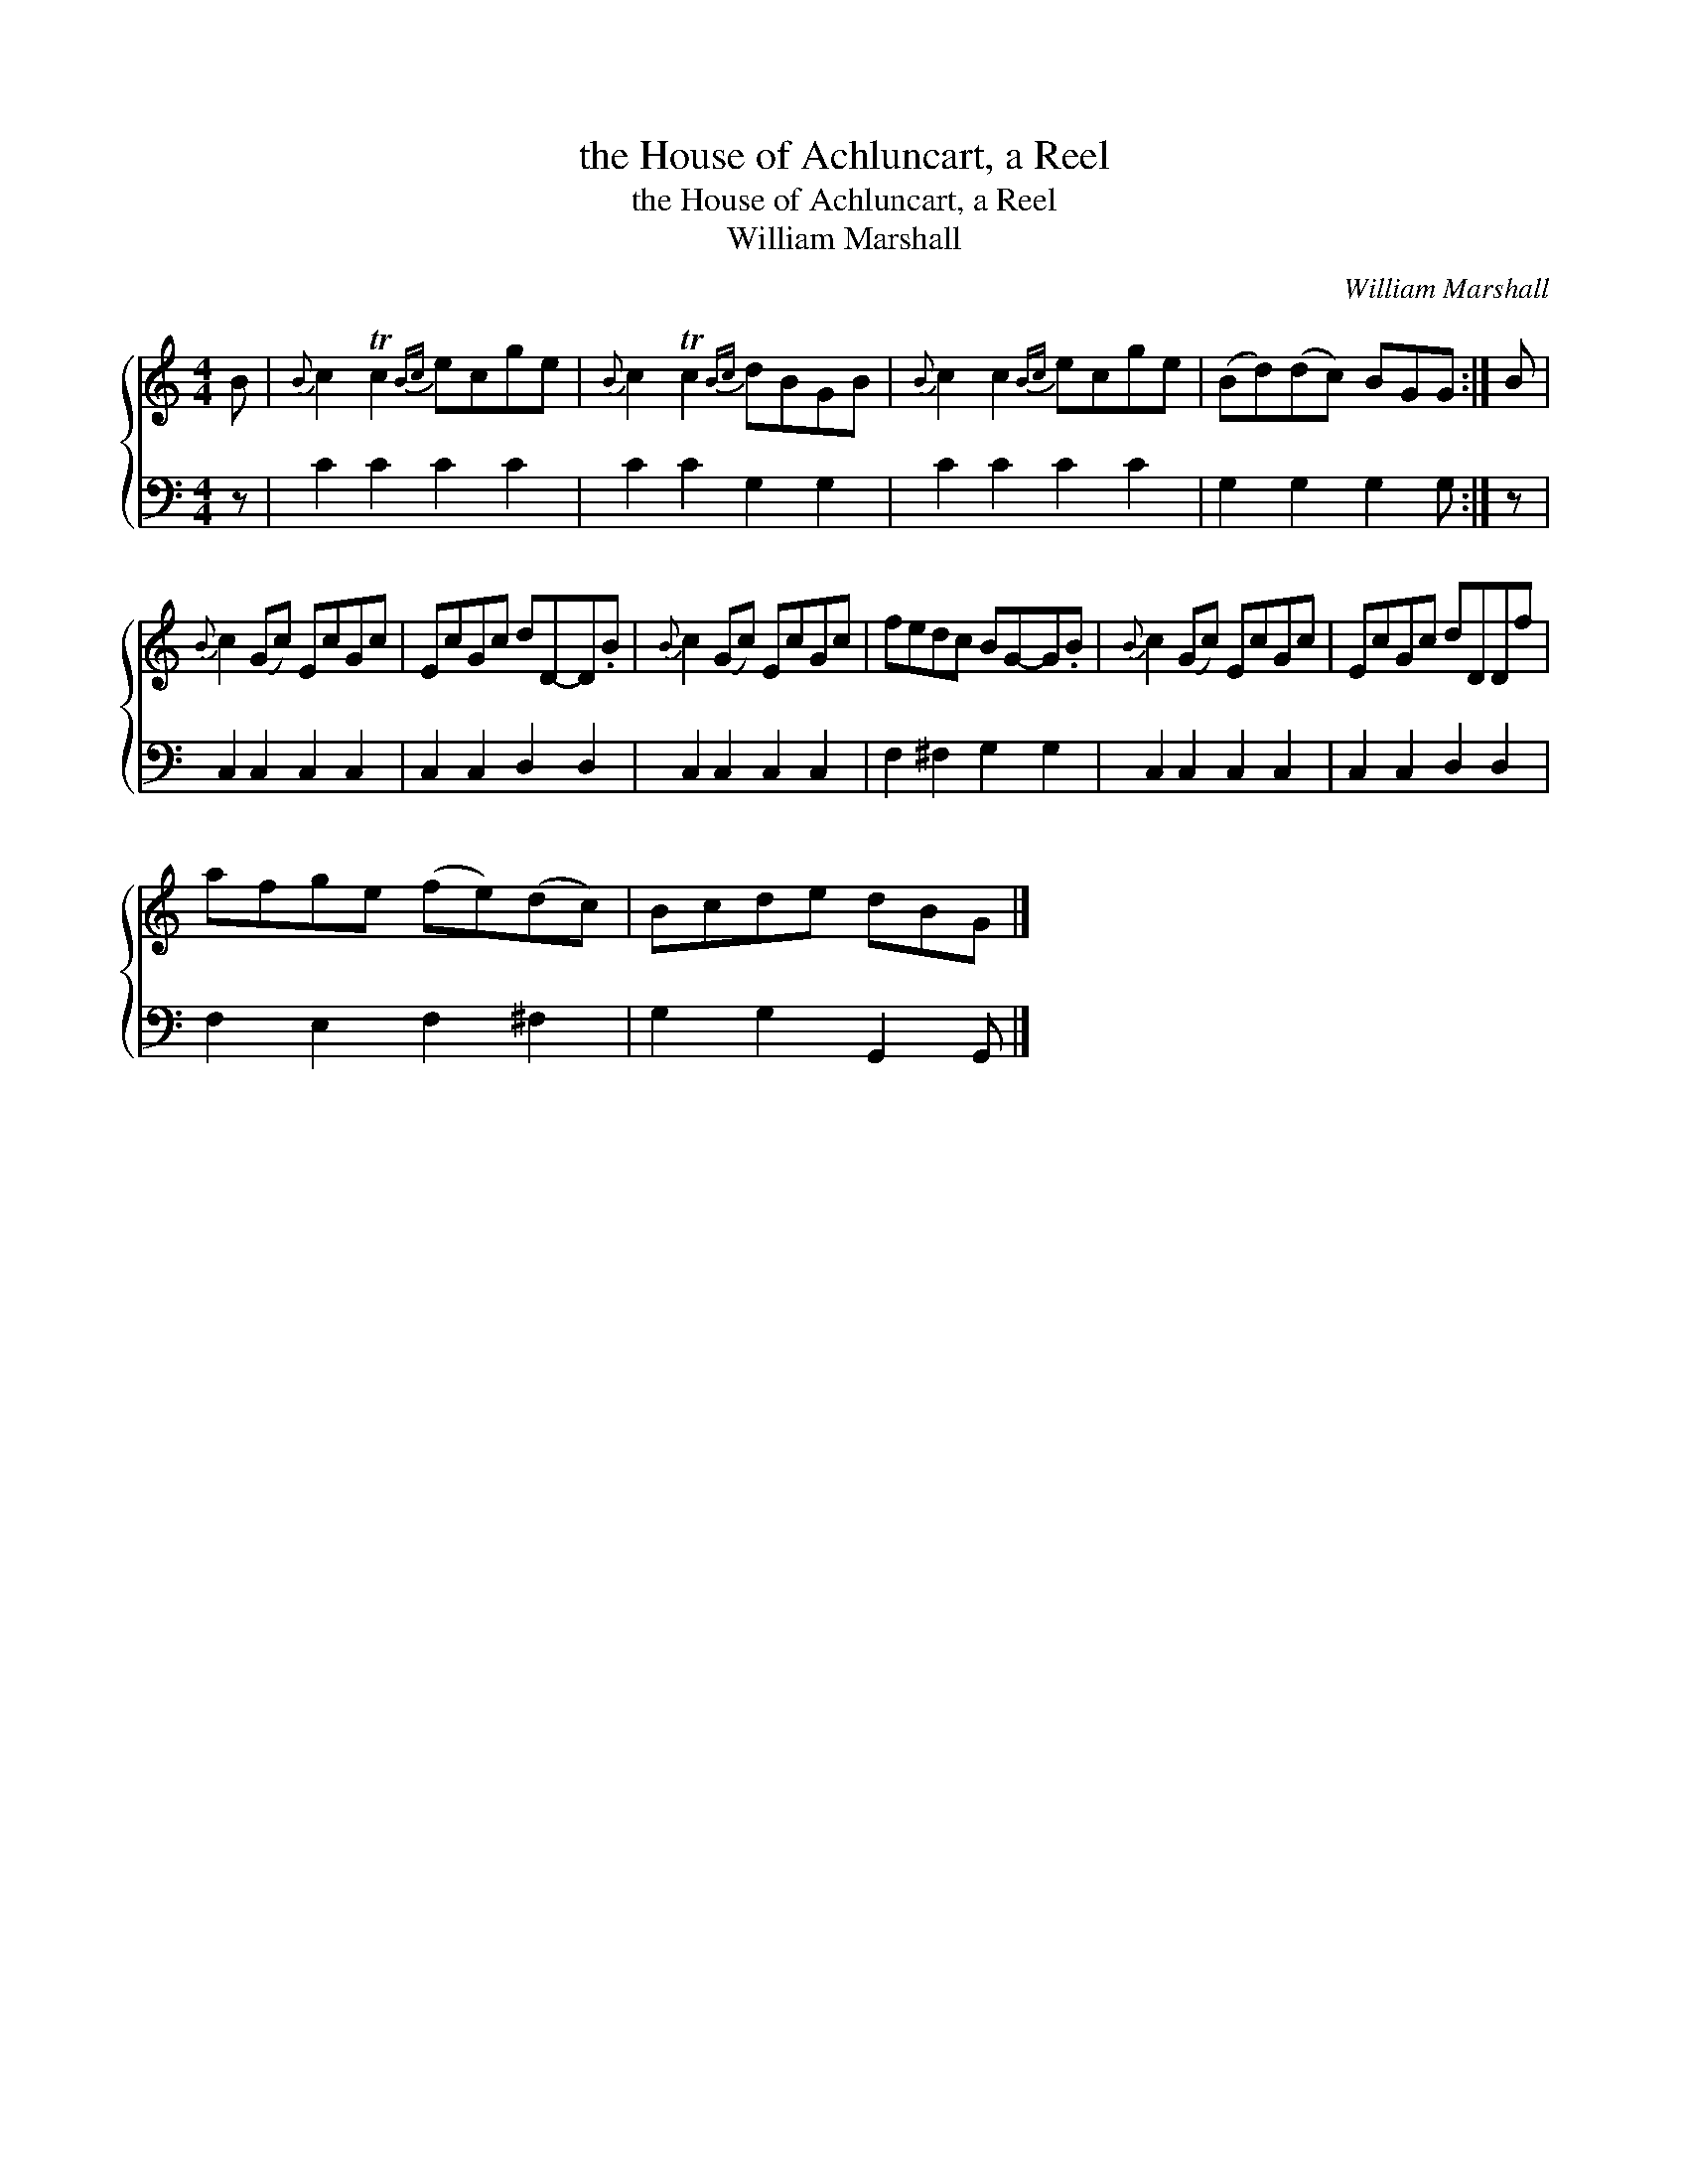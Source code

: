 X:1
T:the House of Achluncart, a Reel
T:the House of Achluncart, a Reel
T:William Marshall
C:William Marshall
%%score { 1 2 }
L:1/8
M:4/4
K:C
V:1 treble 
V:2 bass 
V:1
 B |{B} c2 Tc2{Bc} ecge |{B} c2 Tc2{Bc} dBGB |{B} c2 c2{Bc} ecge | (Bd)(dc) BGG :| B | %6
{B} c2 (Gc) EcGc | EcGc dD-D.B |{B} c2 (Gc) EcGc | fedc BG-G.B |{B} c2 (Gc) EcGc | EcGc dDDf | %12
 afge (fe)(dc) | Bcde dBG |] %14
V:2
 z | C2 C2 C2 C2 | C2 C2 G,2 G,2 | C2 C2 C2 C2 | G,2 G,2 G,2 G, :| z | C,2 C,2 C,2 C,2 | %7
 C,2 C,2 D,2 D,2 | C,2 C,2 C,2 C,2 | F,2 ^F,2 G,2 G,2 | C,2 C,2 C,2 C,2 | C,2 C,2 D,2 D,2 | %12
 F,2 E,2 F,2 ^F,2 | G,2 G,2 G,,2 G,, |] %14

